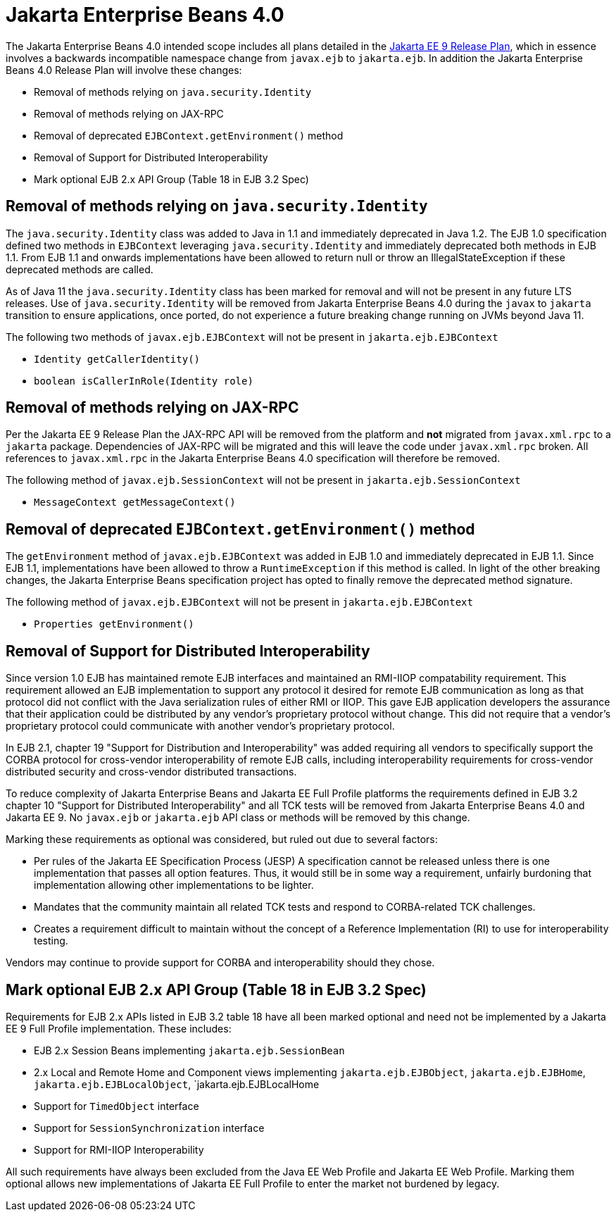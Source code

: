 # Jakarta Enterprise Beans 4.0

The Jakarta Enterprise Beans 4.0 intended scope includes all plans detailed in the link:https://eclipse-ee4j.github.io/jakartaee-platform/jakartaee9/JakartaEE9ReleasePlan[Jakarta EE 9 Release Plan], which in essence involves a backwards incompatible namespace change from `javax.ejb` to `jakarta.ejb`.  In addition the Jakarta Enterprise Beans 4.0 Release Plan will involve these changes:

 - Removal of methods relying on `java.security.Identity`
 - Removal of methods relying on JAX-RPC
 - Removal of deprecated `EJBContext.getEnvironment()` method
 - Removal of Support for Distributed Interoperability
 - Mark optional EJB 2.x API Group (Table 18 in EJB 3.2 Spec)

## Removal of methods relying on `java.security.Identity`

The `java.security.Identity` class was added to Java in 1.1 and immediately deprecated in Java 1.2.  The EJB 1.0 specification defined two methods in `EJBContext` leveraging `java.security.Identity` and immediately deprecated both methods in EJB 1.1.  From EJB 1.1 and onwards implementations have been allowed to return null or throw an IllegalStateException if these deprecated methods are called.

As of Java 11 the `java.security.Identity` class has been marked for removal and will not be present in any future LTS releases.  Use of `java.security.Identity` will be removed from Jakarta Enterprise Beans 4.0 during the `javax` to `jakarta` transition to ensure applications, once ported, do not experience a future breaking change running on JVMs beyond Java 11.

The following two methods of `javax.ejb.EJBContext` will not be present in `jakarta.ejb.EJBContext`

  - `Identity getCallerIdentity()`
  - `boolean isCallerInRole(Identity role)`


## Removal of methods relying on JAX-RPC

Per the Jakarta EE 9 Release Plan the JAX-RPC API will be removed from the platform and **not** migrated from `javax.xml.rpc` to a `jakarta` package.  Dependencies of JAX-RPC will be migrated and this will leave the code under `javax.xml.rpc` broken.  All references to `javax.xml.rpc` in the Jakarta Enterprise Beans 4.0 specification will therefore be removed.

The following method of `javax.ejb.SessionContext` will not be present in `jakarta.ejb.SessionContext`

  - `MessageContext getMessageContext()`


## Removal of deprecated `EJBContext.getEnvironment()` method

The `getEnvironment` method of `javax.ejb.EJBContext` was added in EJB 1.0 and immediately deprecated in EJB 1.1.  Since EJB 1.1, implementations have been allowed to throw a `RuntimeException` if this method is called.  In light of the other breaking changes, the Jakarta Enterprise Beans specification project has opted to finally remove the deprecated method signature.

The following method of `javax.ejb.EJBContext` will not be present in `jakarta.ejb.EJBContext`

  - `Properties getEnvironment()`


## Removal of Support for Distributed Interoperability

Since version 1.0 EJB has maintained remote EJB interfaces and maintained an RMI-IIOP compatability requirement.  This requirement allowed an EJB implementation to support any protocol it desired for remote EJB communication as long as that protocol did not conflict with the Java serialization rules of either RMI or IIOP.  This gave EJB application developers the assurance that their application could be distributed by any vendor's proprietary protocol without change.  This did not require that a vendor's proprietary protocol could communicate with another vendor's proprietary protocol.

In EJB 2.1, chapter 19 "Support for Distribution and Interoperability" was added requiring all vendors to specifically support the CORBA protocol for cross-vendor interoperability of remote EJB calls, including interoperability requirements for cross-vendor distributed security and cross-vendor distributed transactions.

To reduce complexity of Jakarta Enterprise Beans and Jakarta EE Full Profile platforms the requirements defined in EJB 3.2 chapter 10 "Support for Distributed Interoperability" and all TCK tests will be removed from Jakarta Enterprise Beans 4.0 and Jakarta EE 9.  No `javax.ejb` or `jakarta.ejb` API class or methods will be removed by this change.

Marking these requirements as optional was considered, but ruled out due to several factors:

 - Per rules of the Jakarta EE Specification Process (JESP) A specification cannot be released unless there is one implementation that passes all option features.  Thus, it would still be in some way a requirement, unfairly burdoning that implementation allowing other implementations to be lighter.
 - Mandates that the community maintain all related TCK tests and respond to CORBA-related TCK challenges.
 - Creates a requirement difficult to maintain without the concept of a Reference Implementation (RI) to use for interoperability testing.

Vendors may continue to provide support for CORBA and interoperability should they chose.

## Mark optional EJB 2.x API Group (Table 18 in EJB 3.2 Spec)

Requirements for EJB 2.x APIs listed in EJB 3.2 table 18 have all been marked optional and need not be implemented by a Jakarta EE 9 Full Profile implementation.  These includes:

 - EJB 2.x Session Beans implementing `jakarta.ejb.SessionBean`
 - 2.x Local and Remote Home and Component views implementing `jakarta.ejb.EJBObject`, `jakarta.ejb.EJBHome`, `jakarta.ejb.EJBLocalObject`, `jakarta.ejb.EJBLocalHome
 - Support for `TimedObject` interface
 - Support for `SessionSynchronization` interface
 - Support for RMI-IIOP Interoperability

All such requirements have always been excluded from the Java EE Web Profile and Jakarta EE Web Profile.  Marking them optional allows new implementations of Jakarta EE Full Profile to enter the market not burdened by legacy.
